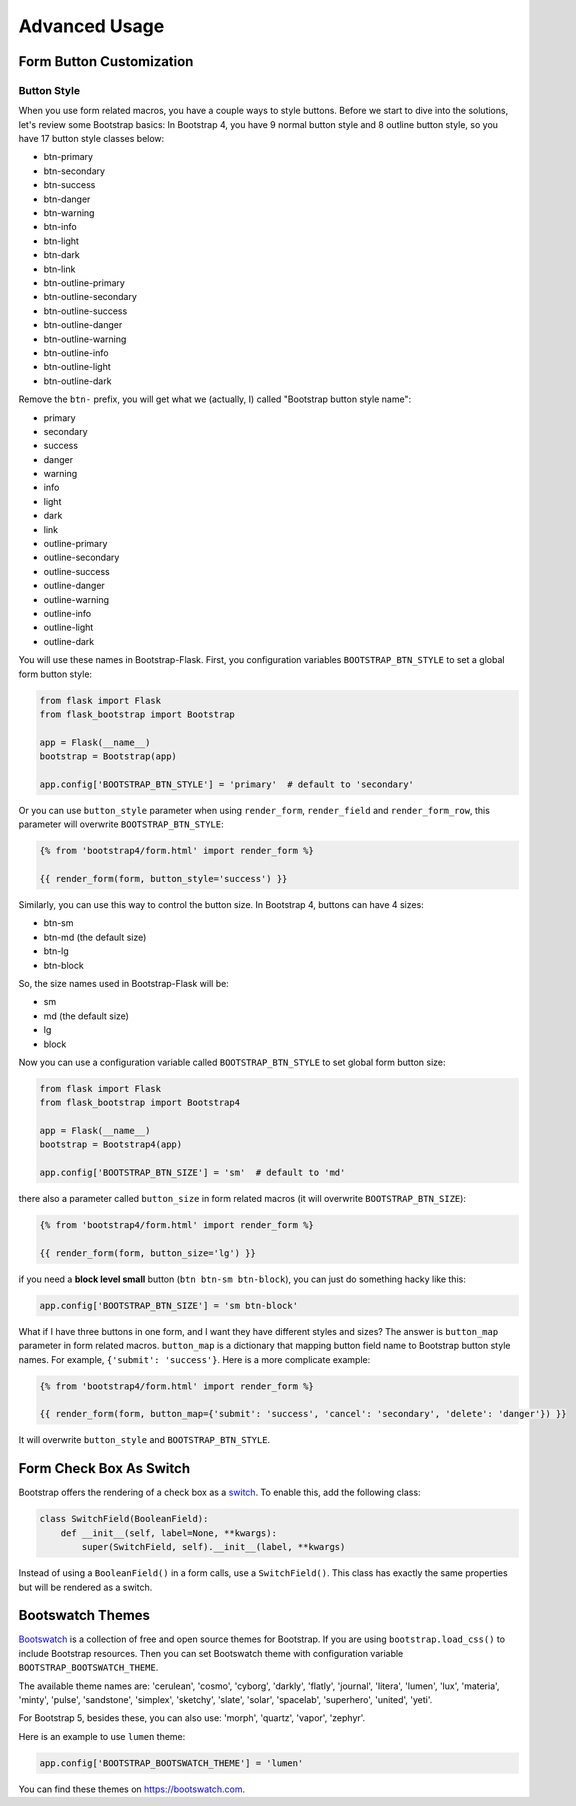 Advanced Usage
===============

.. _button_customization:

Form Button Customization
--------------------------

Button Style
~~~~~~~~~~~~

When you use form related macros, you have a couple ways to style buttons. Before we start to dive into the solutions, let's
review some Bootstrap basics: In Bootstrap 4, you have 9 normal button style and 8 outline button style, so you have 17 button
style classes below:

- btn-primary
- btn-secondary
- btn-success
- btn-danger
- btn-warning
- btn-info
- btn-light
- btn-dark
- btn-link
- btn-outline-primary
- btn-outline-secondary
- btn-outline-success
- btn-outline-danger
- btn-outline-warning
- btn-outline-info
- btn-outline-light
- btn-outline-dark

Remove the ``btn-`` prefix, you will get what we (actually, I) called "Bootstrap button style name":

- primary
- secondary
- success
- danger
- warning
- info
- light
- dark
- link
- outline-primary
- outline-secondary
- outline-success
- outline-danger
- outline-warning
- outline-info
- outline-light
- outline-dark

You will use these names in Bootstrap-Flask. First, you configuration variables ``BOOTSTRAP_BTN_STYLE`` to set a global form button style:

.. code-block:: python

    from flask import Flask
    from flask_bootstrap import Bootstrap

    app = Flask(__name__)
    bootstrap = Bootstrap(app)

    app.config['BOOTSTRAP_BTN_STYLE'] = 'primary'  # default to 'secondary'


Or you can use ``button_style`` parameter when using ``render_form``, ``render_field`` and ``render_form_row``, this parameter will overwrite
``BOOTSTRAP_BTN_STYLE``:

.. code-block:: jinja

    {% from 'bootstrap4/form.html' import render_form %}

    {{ render_form(form, button_style='success') }}

Similarly, you can use this way to control the button size. In Bootstrap 4, buttons can have 4 sizes:

- btn-sm
- btn-md (the default size)
- btn-lg
- btn-block

So, the size names used in Bootstrap-Flask will be:

- sm
- md (the default size)
- lg
- block

Now you can use a configuration variable called ``BOOTSTRAP_BTN_STYLE`` to set global form button size:

.. code-block:: python

    from flask import Flask
    from flask_bootstrap import Bootstrap4

    app = Flask(__name__)
    bootstrap = Bootstrap4(app)

    app.config['BOOTSTRAP_BTN_SIZE'] = 'sm'  # default to 'md'

there also a parameter called ``button_size`` in form related macros (it will overwrite ``BOOTSTRAP_BTN_SIZE``):

.. code-block:: jinja

    {% from 'bootstrap4/form.html' import render_form %}

    {{ render_form(form, button_size='lg') }}

if you need a **block level small** button (``btn btn-sm btn-block``), you can just do something hacky like this:

.. code-block:: python

    app.config['BOOTSTRAP_BTN_SIZE'] = 'sm btn-block'

What if I have three buttons in one form, and I want they have different styles and sizes? The answer is ``button_map`` parameter in form related macros.
``button_map`` is a dictionary that mapping button field name to Bootstrap button style names. For example, ``{'submit': 'success'}``.
Here is a more complicate example:

.. code-block:: jinja

    {% from 'bootstrap4/form.html' import render_form %}

    {{ render_form(form, button_map={'submit': 'success', 'cancel': 'secondary', 'delete': 'danger'}) }}

It will overwrite ``button_style`` and ``BOOTSTRAP_BTN_STYLE``.


.. _check_box_customization:

Form Check Box As Switch
------------------------

Bootstrap offers the rendering of a check box as a
`switch <https://getbootstrap.com/docs/5.1/forms/checks-radios/#switches>`_. To
enable this, add the following class:

.. code-block:: python

    class SwitchField(BooleanField):
        def __init__(self, label=None, **kwargs):
            super(SwitchField, self).__init__(label, **kwargs)

Instead of using a ``BooleanField()`` in a form calls, use a ``SwitchField()``.
This class has exactly the same properties but will be rendered as a switch.

.. _bootswatch_theme:

Bootswatch Themes
-----------------

`Bootswatch <https://bootswatch.com>`_ is a collection of free and open source themes for Bootstrap. If you are using ``bootstrap.load_css()`` to include
Bootstrap resources. Then you can set Bootswatch theme with configuration variable ``BOOTSTRAP_BOOTSWATCH_THEME``.

The available theme names are: 'cerulean', 'cosmo', 'cyborg', 'darkly', 'flatly', 'journal', 'litera',
'lumen', 'lux', 'materia', 'minty', 'pulse', 'sandstone', 'simplex', 'sketchy', 'slate',
'solar', 'spacelab', 'superhero', 'united', 'yeti'.

For Bootstrap 5, besides these, you can also use: 'morph', 'quartz', 'vapor', 'zephyr'.

Here is an example to use ``lumen`` theme:

.. code-block:: python

    app.config['BOOTSTRAP_BOOTSWATCH_THEME'] = 'lumen'

You can find these themes on `https://bootswatch.com <https://bootswatch.com>`_.
